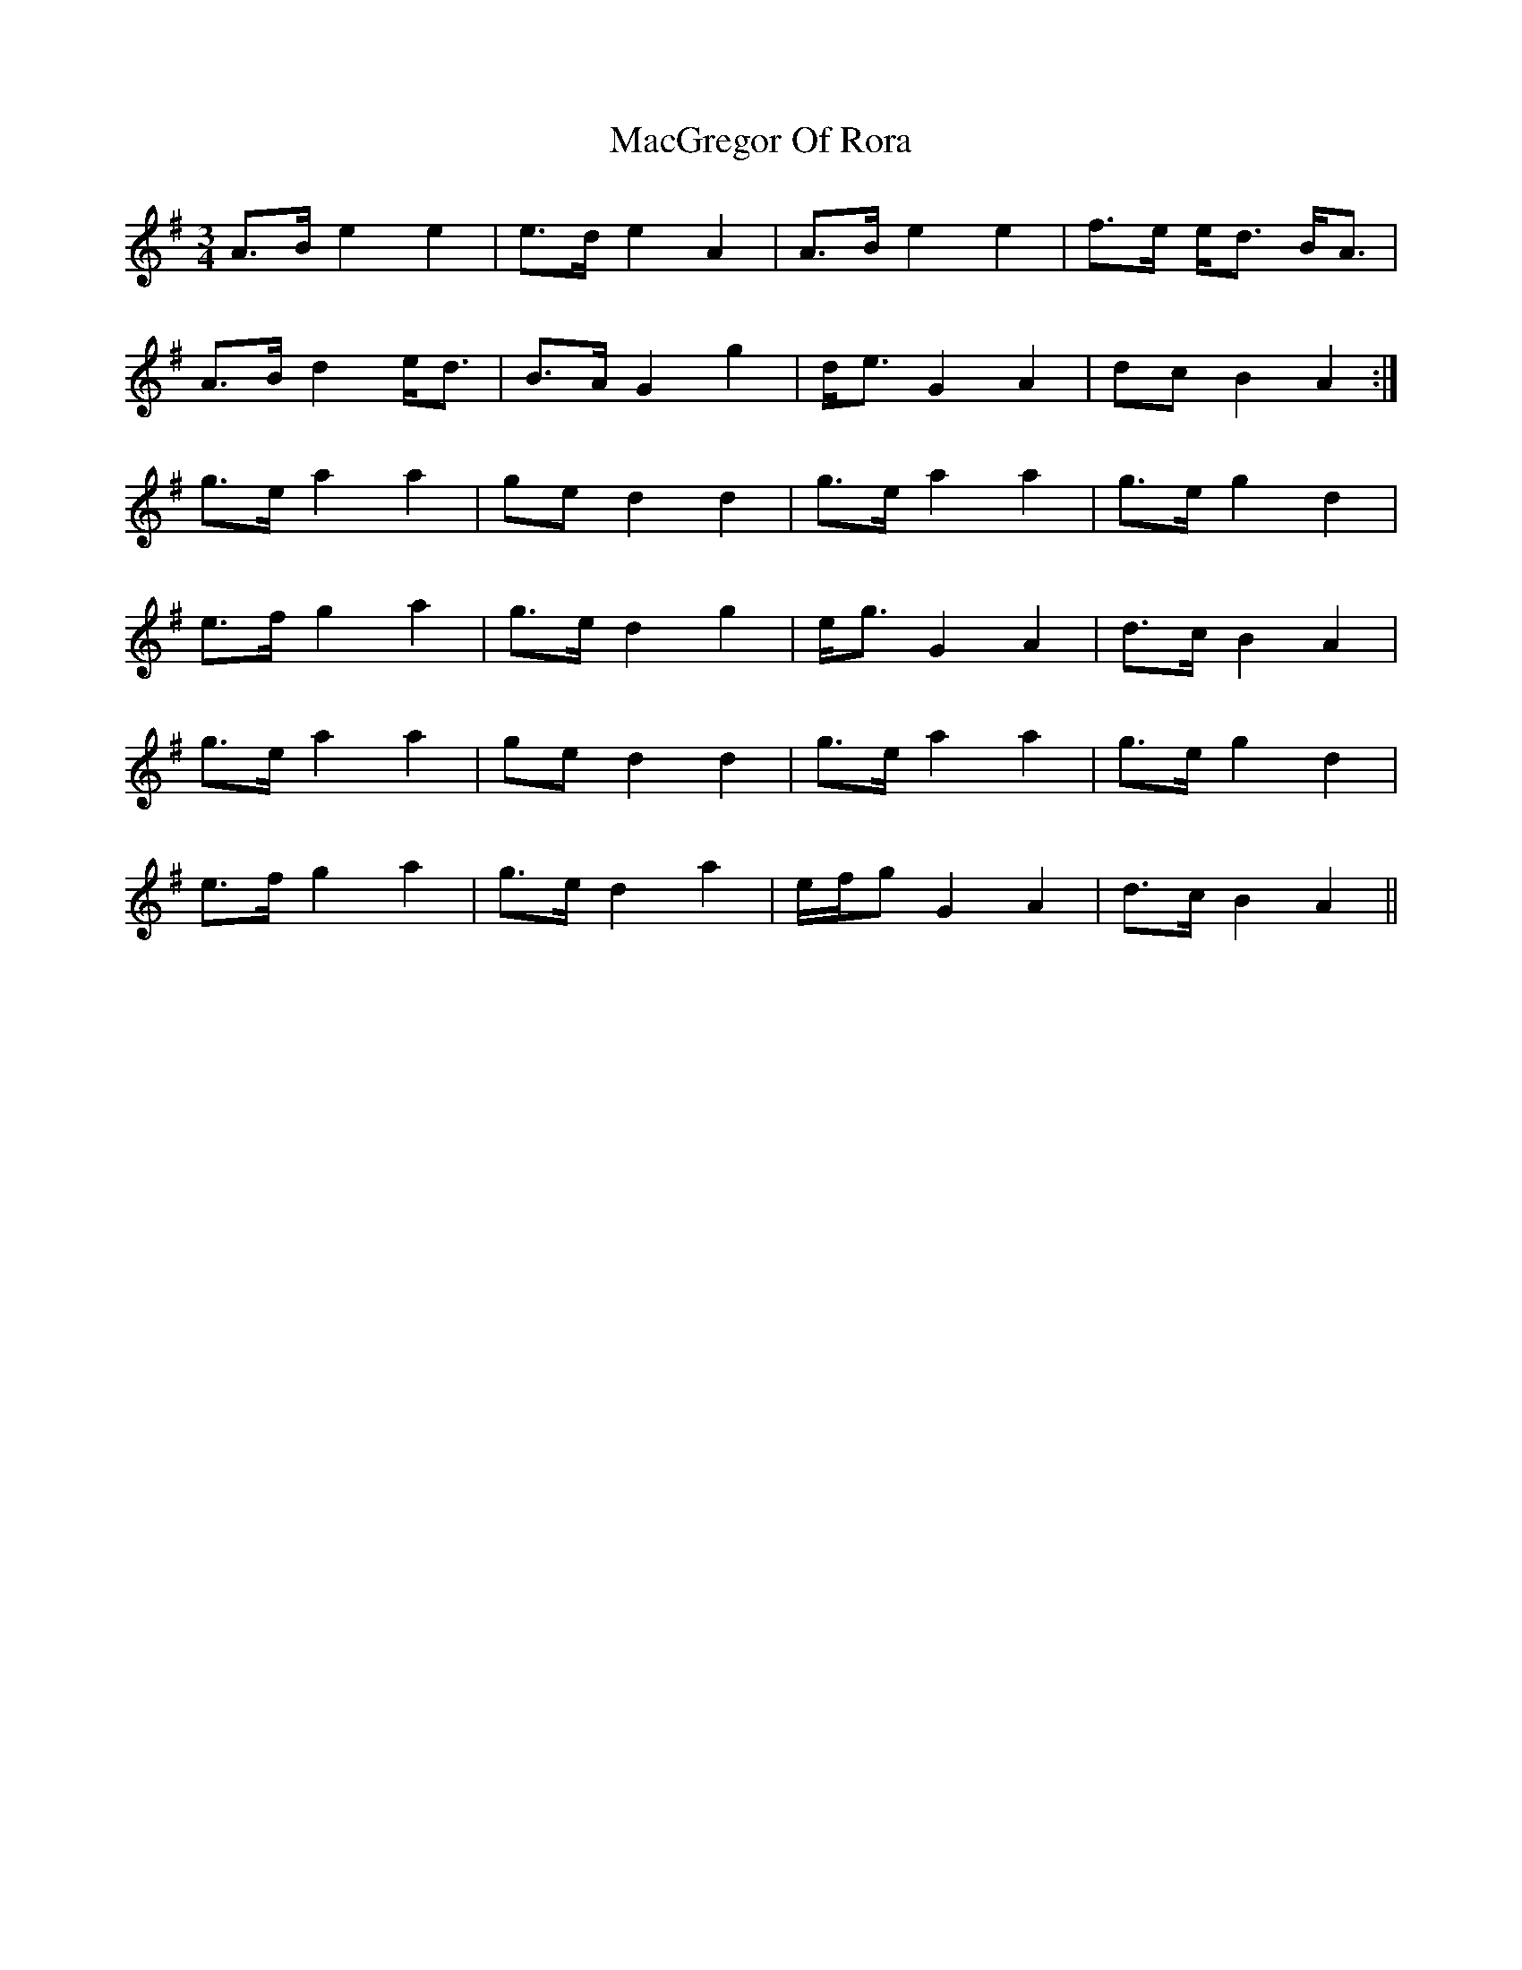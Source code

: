 X: 24658
T: MacGregor Of Rora
R: waltz
M: 3/4
K: Adorian
A>B e2 e2|e>d e2 A2|A>B e2 e2|f>e e<d B<A|
A>B d2 e<d|B>A G2 g2|d<e G2 A2|dc B2 A2:|
g>e a2 a2|ge d2 d2|g>e a2 a2|g>e g2 d2|
e>f g2 a2|g>e d2 g2|e<g G2 A2|d>c B2 A2|
g>e a2 a2|ge d2 d2|g>e a2 a2|g>e g2 d2|
e>f g2 a2|g>e d2 a2|e/f/g G2 A2|d>c B2 A2||

